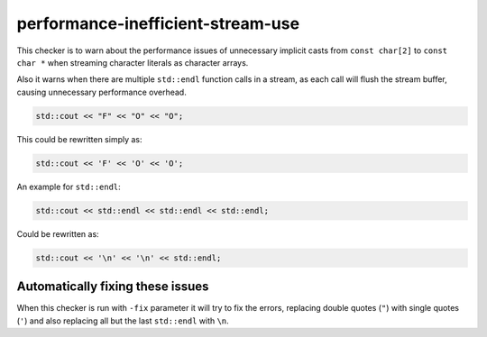.. title:: clang-tidy - performance-inefficient-stream-use

performance-inefficient-stream-use
==================================

This checker is to warn about the performance issues of unnecessary
implicit casts from ``const char[2]`` to ``const char *`` when streaming
character literals as character arrays.

Also it warns when there are multiple ``std::endl`` function calls in a
stream, as each call will flush the stream buffer, causing unnecessary
performance overhead.

.. code-block:: c++

    std::cout << "F" << "O" << "O";


This could be rewritten simply as:

.. code-block:: c++

    std::cout << 'F' << 'O' << 'O';


An example for ``std::endl``:

.. code-block:: c++

    std::cout << std::endl << std::endl << std::endl;


Could be rewritten as:

.. code-block:: c++

    std::cout << '\n' << '\n' << std::endl;


Automatically fixing these issues
---------------------------------

When this checker is run with ``-fix`` parameter it will try to fix the errors,
replacing double quotes (``"``) with single quotes (``'``) and also replacing all
but the last ``std::endl`` with ``\n``.

